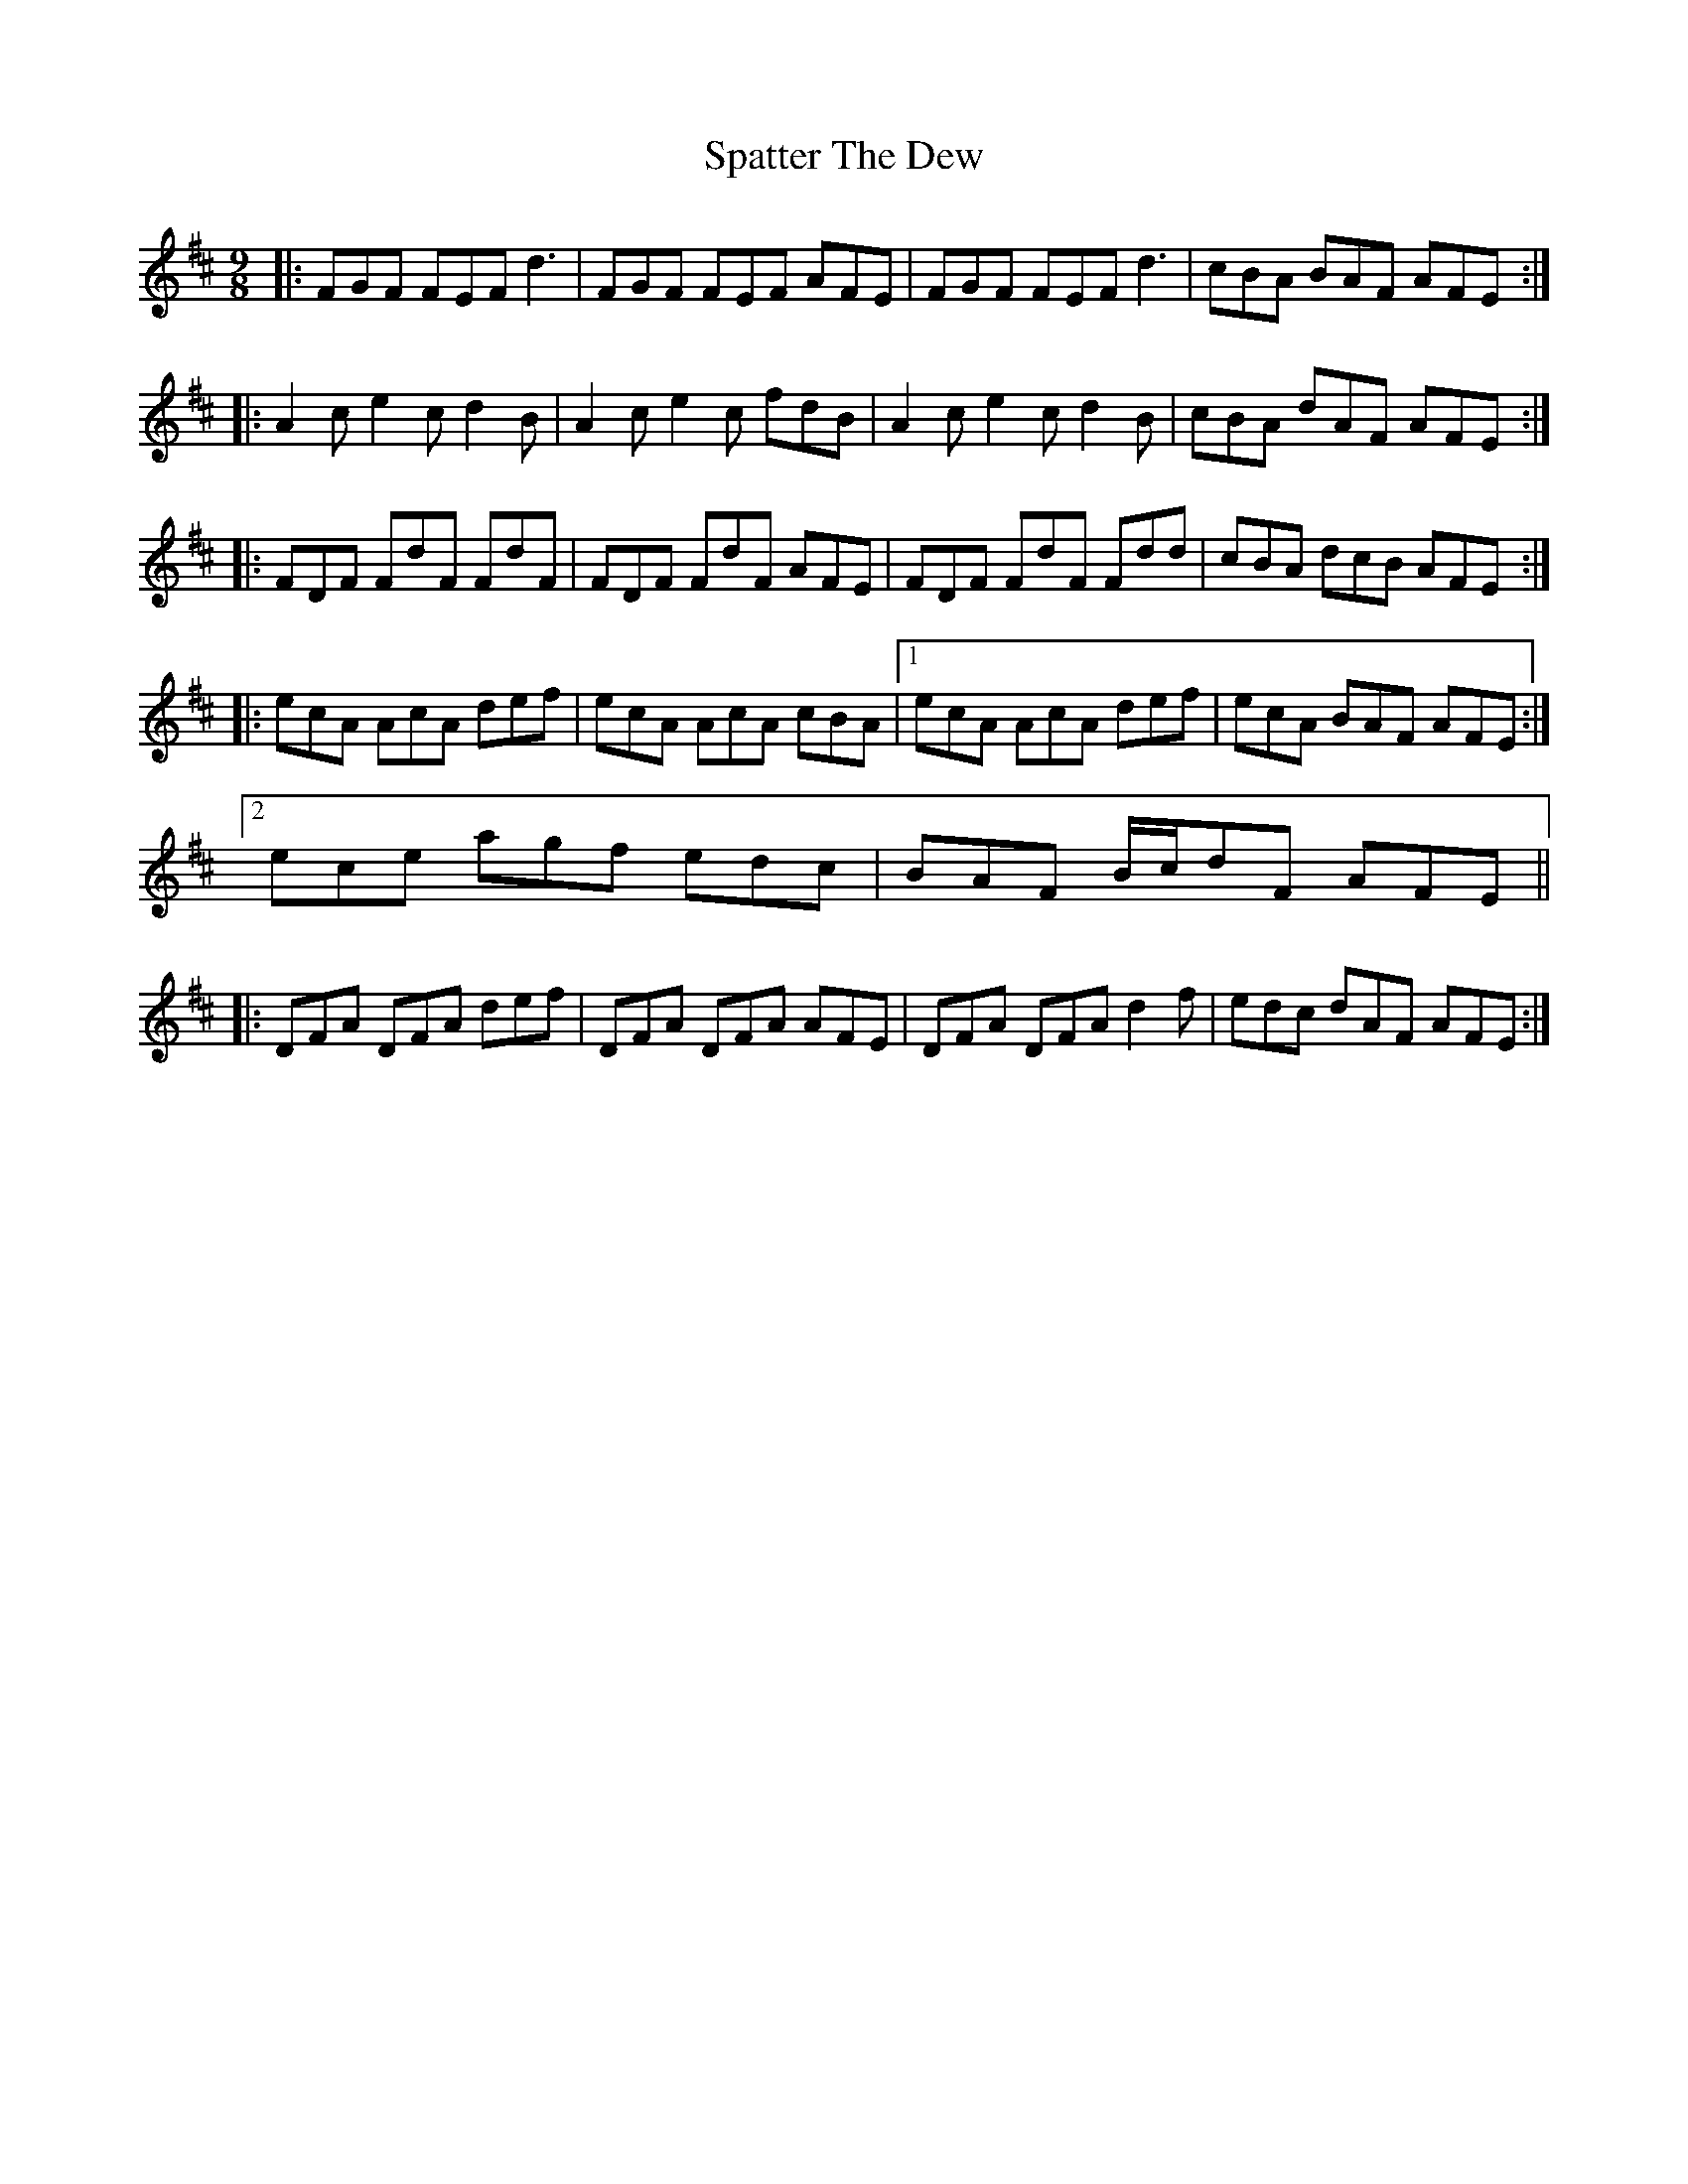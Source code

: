 X: 37986
T: Spatter The Dew
R: slip jig
M: 9/8
K: Dmajor
|:FGF FEF d3|FGF FEF AFE|FGF FEF d3|cBA BAF AFE:|
|:A2 c e2 c d2B|A2 c e2 c fdB|A2 c e2 c d2B|cBA dAF AFE:|
|:FDF FdF FdF|FDF FdF AFE|FDF FdF Fdd|cBA dcB AFE:|
|:ecA AcA def|ecA AcA cBA|1 ecA AcA def|ecA BAF AFE:|
[2 ece agf edc|BAF B/c/dF AFE||
|:DFA DFA def|DFA DFA AFE|DFA DFA d2 f|edc dAF AFE:|

